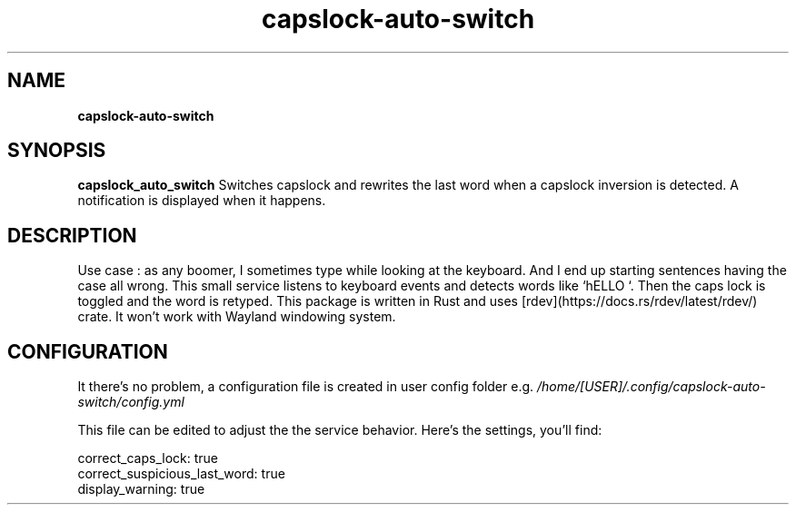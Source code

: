 .TH capslock-auto-switch

.SH NAME
.B capslock-auto-switch

.SH SYNOPSIS
.B capslock_auto_switch
Switches capslock and rewrites the last word when a capslock inversion is detected. A notification is displayed when it happens. 

.SH DESCRIPTION

Use case : as any boomer, I sometimes type while looking at the keyboard. And I end up starting sentences having the case all wrong.
This small service listens to keyboard events and detects words like `hELLO `. Then the caps lock is toggled and the word is retyped.
This package is written in Rust and uses [rdev](https://docs.rs/rdev/latest/rdev/) crate. It won't work with Wayland windowing system.

.SH CONFIGURATION

It there's no problem, a configuration file is created in user config folder e.g.
.IR /home/[USER]/.config/capslock-auto-switch/config.yml

This file can be edited to adjust the the service behavior. Here's the settings, you'll find:

.nf
correct_caps_lock: true
correct_suspicious_last_word: true
display_warning: true
.fi